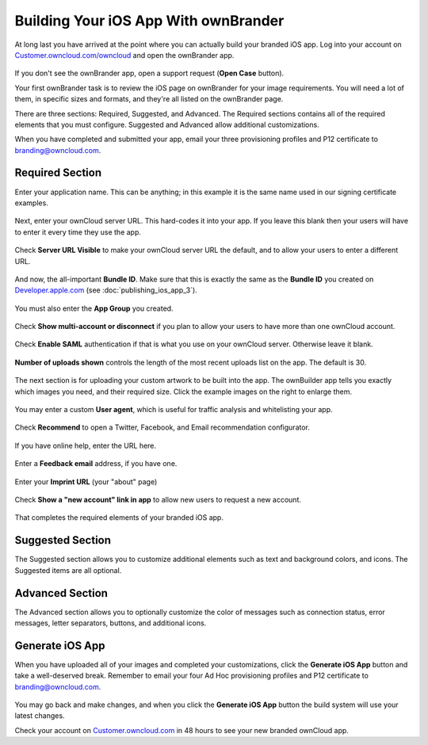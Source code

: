 =====================================
Building Your iOS App With ownBrander
=====================================

At long last you have arrived at the point where you can actually build your 
branded iOS app. Log into your account on `Customer.owncloud.com/owncloud 
<https://customer.owncloud.com/owncloud/>`_ and open the ownBrander app.

.. figure:: ../images/ownbrander-1.png

If you don't see the ownBrander app, open a support request (**Open Case** 
button).

Your first ownBrander task is to review the iOS page on ownBrander for your 
image requirements. You will need a lot of them, in specific sizes and formats, 
and they're all listed on the ownBrander page.

There are three sections: Required, Suggested, and Advanced. The Required 
sections contains all of the required elements that you must configure. 
Suggested and Advanced allow additional customizations.

When you have completed and submitted your app, email your three provisioning 
profiles and P12 certificate to branding@owncloud.com.

Required Section
----------------

Enter your application name. This can be anything; in this example it is the 
same name used in our signing certificate examples.

.. figure:: ../images/ownbrander-13.png

Next, enter your ownCloud server URL. This hard-codes it into your app. If you 
leave this blank then your users will have to enter it every time they use the 
app. 

.. figure:: ../images/ownbrander-15.png

Check **Server URL Visible** to make your ownCloud server URL the default, and 
to allow your users to enter a different URL.

.. figure:: ../images/ownbrander-16.png

And now, the all-important **Bundle ID**. Make sure that this is exactly the 
same as the **Bundle ID** you created on 
`Developer.apple.com <developer.apple.com>`_ (see :doc:`publishing_ios_app_3`).

.. figure:: ../images/ownbrander-17.png

You must also enter the **App Group** you created.

.. figure:: ../images/ownbrander-18.png

Check **Show multi-account or disconnect** if you plan to allow your users to 
have more than one ownCloud account.

.. figure:: ../images/ownbrander-19.png

Check **Enable SAML** authentication if that is what you use on your ownCloud 
server. Otherwise leave it blank.

.. figure:: ../images/ownbrander-20.png

**Number of uploads shown** controls the length of the most recent uploads list 
on the app. The default is 30.

.. figure:: ../images/ownbrander-21.png

The next section is for uploading your custom artwork to be built 
into the app. The ownBuilder app tells you exactly which images you need, and 
their required size. Click the example images on the right to enlarge them.

.. figure:: ../images/ownbrander-14.png
   
You may enter a custom **User agent**, which is useful for traffic analysis and 
whitelisting your app.
   
.. figure:: ../images/ownbrander-22.png

Check **Recommend** to open a Twitter, Facebook, and Email recommendation 
configurator.

.. figure:: ../images/ownbrander-23.png

If you have online help, enter the URL here.

.. figure:: ../images/ownbrander-24.png

Enter a **Feedback email** address, if you have one.

.. figure:: ../images/ownbrander-25.png

Enter your **Imprint URL** (your "about" page)

.. figure:: ../images/ownbrander-26.png

Check **Show a "new account" link in app** to allow new users to request a new 
account.

.. figure:: ../images/ownbrander-27.png

That completes the required elements of your branded iOS app.

Suggested Section
-----------------

The Suggested section allows you to customize additional elements such as text 
and background colors, and icons. The Suggested items are all optional.

Advanced Section
----------------

The Advanced section allows you to optionally customize the color of messages 
such as connection status, error messages, letter separators, buttons, and 
additional icons.

Generate iOS App
----------------

When you have uploaded all of your images and completed your customizations, 
click the **Generate iOS App** button and take a well-deserved break. Remember 
to email your four Ad Hoc provisioning profiles and P12 certificate to 
branding@owncloud.com.

.. figure:: ../images/ownbrander-28.png

You may go back and make changes, and when you click the **Generate iOS App** 
button the build system will use your latest changes.

Check your account on `Customer.owncloud.com 
<https://customer.owncloud.com/owncloud/>`_ in 48 hours to see your new branded 
ownCloud app.
